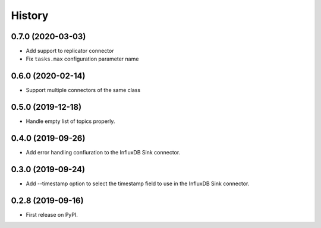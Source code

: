 =======
History
=======

0.7.0 (2020-03-03)
------------------

* Add support to replicator connector

* Fix ``tasks.max`` configuration parameter name 

0.6.0 (2020-02-14)
------------------

* Support multiple connectors of the same class


0.5.0 (2019-12-18)
------------------

* Handle empty list of topics properly.

0.4.0 (2019-09-26)
------------------

* Add error handling confiuration to the InfluxDB Sink connector.

0.3.0 (2019-09-24)
------------------

* Add --timestamp option to select the timestamp field to use in the InfluxDB Sink connector.

0.2.8 (2019-09-16)
------------------

* First release on PyPI.

